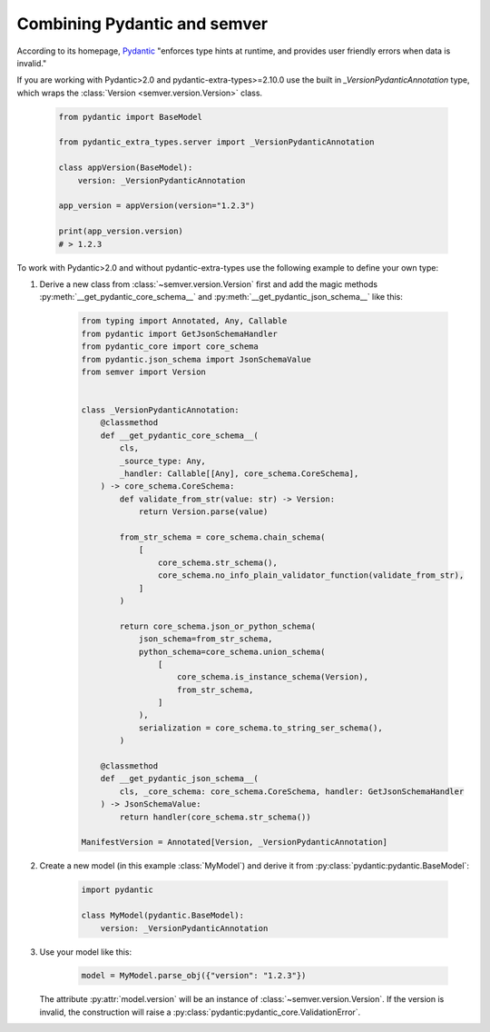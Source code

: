 Combining Pydantic and semver
=============================

.. meta::
   :description lang=en:
      Combining Pydantic and semver

According to its homepage, `Pydantic <https://pydantic-docs.helpmanual.io>`_
"enforces type hints at runtime, and provides user friendly errors when data
is invalid."

If you are working with Pydantic>2.0 and pydantic-extra-types>=2.10.0 use the built in `_VersionPydanticAnnotation` type, which wraps the :class:`Version <semver.version.Version>` class.

    .. code-block:: python

        from pydantic import BaseModel

        from pydantic_extra_types.server import _VersionPydanticAnnotation

        class appVersion(BaseModel):
            version: _VersionPydanticAnnotation
        
        app_version = appVersion(version="1.2.3")

        print(app_version.version)
        # > 1.2.3

To work with Pydantic>2.0 and without pydantic-extra-types use the following example to define your own type:


1. Derive a new class from :class:`~semver.version.Version`
   first and add the magic methods :py:meth:`__get_pydantic_core_schema__`
   and :py:meth:`__get_pydantic_json_schema__` like this:

    .. code-block:: python

        from typing import Annotated, Any, Callable
        from pydantic import GetJsonSchemaHandler
        from pydantic_core import core_schema
        from pydantic.json_schema import JsonSchemaValue
        from semver import Version


        class _VersionPydanticAnnotation:
            @classmethod
            def __get_pydantic_core_schema__(
                cls,
                _source_type: Any,
                _handler: Callable[[Any], core_schema.CoreSchema],
            ) -> core_schema.CoreSchema:
                def validate_from_str(value: str) -> Version:
                    return Version.parse(value)

                from_str_schema = core_schema.chain_schema(
                    [
                        core_schema.str_schema(),
                        core_schema.no_info_plain_validator_function(validate_from_str),
                    ]
                )

                return core_schema.json_or_python_schema(
                    json_schema=from_str_schema,
                    python_schema=core_schema.union_schema(
                        [
                            core_schema.is_instance_schema(Version),
                            from_str_schema,
                        ]
                    ),
                    serialization = core_schema.to_string_ser_schema(),
                )

            @classmethod
            def __get_pydantic_json_schema__(
                cls, _core_schema: core_schema.CoreSchema, handler: GetJsonSchemaHandler
            ) -> JsonSchemaValue:
                return handler(core_schema.str_schema())

        ManifestVersion = Annotated[Version, _VersionPydanticAnnotation]

2. Create a new model (in this example :class:`MyModel`) and derive
   it from :py:class:`pydantic:pydantic.BaseModel`:

    .. code-block:: python

        import pydantic

        class MyModel(pydantic.BaseModel):
            version: _VersionPydanticAnnotation

3. Use your model like this:

    .. code-block:: python

        model = MyModel.parse_obj({"version": "1.2.3"})

   The attribute :py:attr:`model.version` will be an instance of
   :class:`~semver.version.Version`.
   If the version is invalid, the construction will raise a
   :py:class:`pydantic:pydantic_core.ValidationError`.
